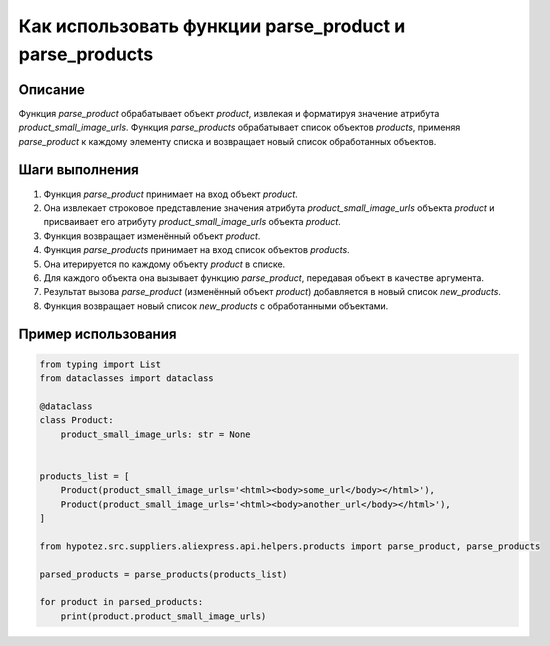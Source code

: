 Как использовать функции parse_product и parse_products
========================================================================================

Описание
-------------------------
Функция `parse_product` обрабатывает объект `product`, извлекая и форматируя значение атрибута `product_small_image_urls`.  Функция `parse_products` обрабатывает список объектов `products`, применяя `parse_product` к каждому элементу списка и возвращает новый список обработанных объектов.

Шаги выполнения
-------------------------
1. Функция `parse_product` принимает на вход объект `product`.
2. Она извлекает строковое представление значения атрибута `product_small_image_urls` объекта `product` и присваивает его атрибуту `product_small_image_urls` объекта `product`.
3. Функция возвращает изменённый объект `product`.
4. Функция `parse_products` принимает на вход список объектов `products`.
5. Она итерируется по каждому объекту `product` в списке.
6. Для каждого объекта она вызывает функцию `parse_product`, передавая объект в качестве аргумента.
7. Результат вызова `parse_product` (изменённый объект `product`) добавляется в новый список `new_products`.
8. Функция возвращает новый список `new_products` с обработанными объектами.

Пример использования
-------------------------
.. code-block:: python

    from typing import List
    from dataclasses import dataclass
    
    @dataclass
    class Product:
        product_small_image_urls: str = None


    products_list = [
        Product(product_small_image_urls='<html><body>some_url</body></html>'),
        Product(product_small_image_urls='<html><body>another_url</body></html>'),
    ]

    from hypotez.src.suppliers.aliexpress.api.helpers.products import parse_product, parse_products

    parsed_products = parse_products(products_list)

    for product in parsed_products:
        print(product.product_small_image_urls)